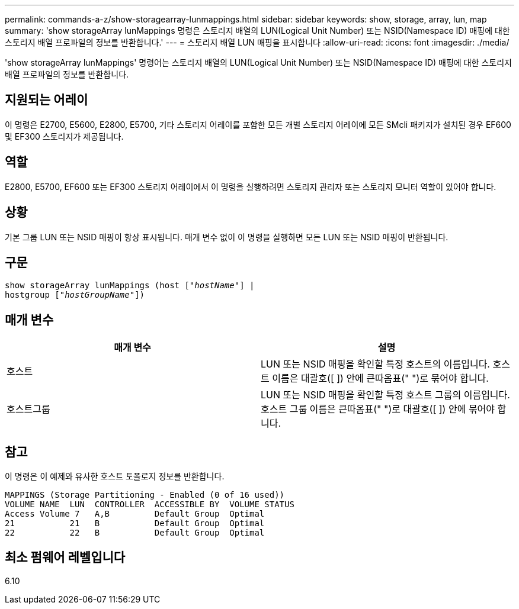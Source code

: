---
permalink: commands-a-z/show-storagearray-lunmappings.html 
sidebar: sidebar 
keywords: show, storage, array, lun, map 
summary: 'show storageArray lunMappings 명령은 스토리지 배열의 LUN(Logical Unit Number) 또는 NSID(Namespace ID) 매핑에 대한 스토리지 배열 프로파일의 정보를 반환합니다.' 
---
= 스토리지 배열 LUN 매핑을 표시합니다
:allow-uri-read: 
:icons: font
:imagesdir: ./media/


[role="lead"]
'show storageArray lunMappings' 명령어는 스토리지 배열의 LUN(Logical Unit Number) 또는 NSID(Namespace ID) 매핑에 대한 스토리지 배열 프로파일의 정보를 반환합니다.



== 지원되는 어레이

이 명령은 E2700, E5600, E2800, E5700, 기타 스토리지 어레이를 포함한 모든 개별 스토리지 어레이에 모든 SMcli 패키지가 설치된 경우 EF600 및 EF300 스토리지가 제공됩니다.



== 역할

E2800, E5700, EF600 또는 EF300 스토리지 어레이에서 이 명령을 실행하려면 스토리지 관리자 또는 스토리지 모니터 역할이 있어야 합니다.



== 상황

기본 그룹 LUN 또는 NSID 매핑이 항상 표시됩니다. 매개 변수 없이 이 명령을 실행하면 모든 LUN 또는 NSID 매핑이 반환됩니다.



== 구문

[listing, subs="+macros"]
----
show storageArray lunMappings (host pass:quotes[["_hostName_"]] |
hostgroup pass:quotes[["_hostGroupName_"]])
----


== 매개 변수

[cols="2*"]
|===
| 매개 변수 | 설명 


 a| 
호스트
 a| 
LUN 또는 NSID 매핑을 확인할 특정 호스트의 이름입니다. 호스트 이름은 대괄호([ ]) 안에 큰따옴표(" ")로 묶어야 합니다.



 a| 
호스트그룹
 a| 
LUN 또는 NSID 매핑을 확인할 특정 호스트 그룹의 이름입니다. 호스트 그룹 이름은 큰따옴표(" ")로 대괄호([ ]) 안에 묶어야 합니다.

|===


== 참고

이 명령은 이 예제와 유사한 호스트 토폴로지 정보를 반환합니다.

[listing]
----
MAPPINGS (Storage Partitioning - Enabled (0 of 16 used))
VOLUME NAME  LUN  CONTROLLER  ACCESSIBLE BY  VOLUME STATUS
Access Volume 7   A,B         Default Group  Optimal
21           21   B           Default Group  Optimal
22           22   B           Default Group  Optimal
----


== 최소 펌웨어 레벨입니다

6.10
